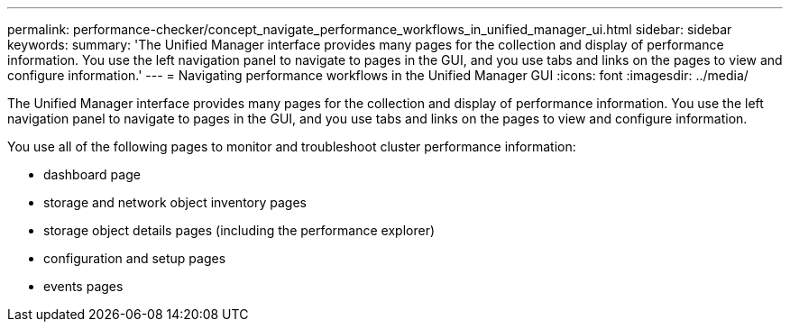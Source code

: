 ---
permalink: performance-checker/concept_navigate_performance_workflows_in_unified_manager_ui.html
sidebar: sidebar
keywords: 
summary: 'The Unified Manager interface provides many pages for the collection and display of performance information. You use the left navigation panel to navigate to pages in the GUI, and you use tabs and links on the pages to view and configure information.'
---
= Navigating performance workflows in the Unified Manager GUI
:icons: font
:imagesdir: ../media/

[.lead]
The Unified Manager interface provides many pages for the collection and display of performance information. You use the left navigation panel to navigate to pages in the GUI, and you use tabs and links on the pages to view and configure information.

You use all of the following pages to monitor and troubleshoot cluster performance information:

* dashboard page
* storage and network object inventory pages
* storage object details pages (including the performance explorer)
* configuration and setup pages
* events pages
